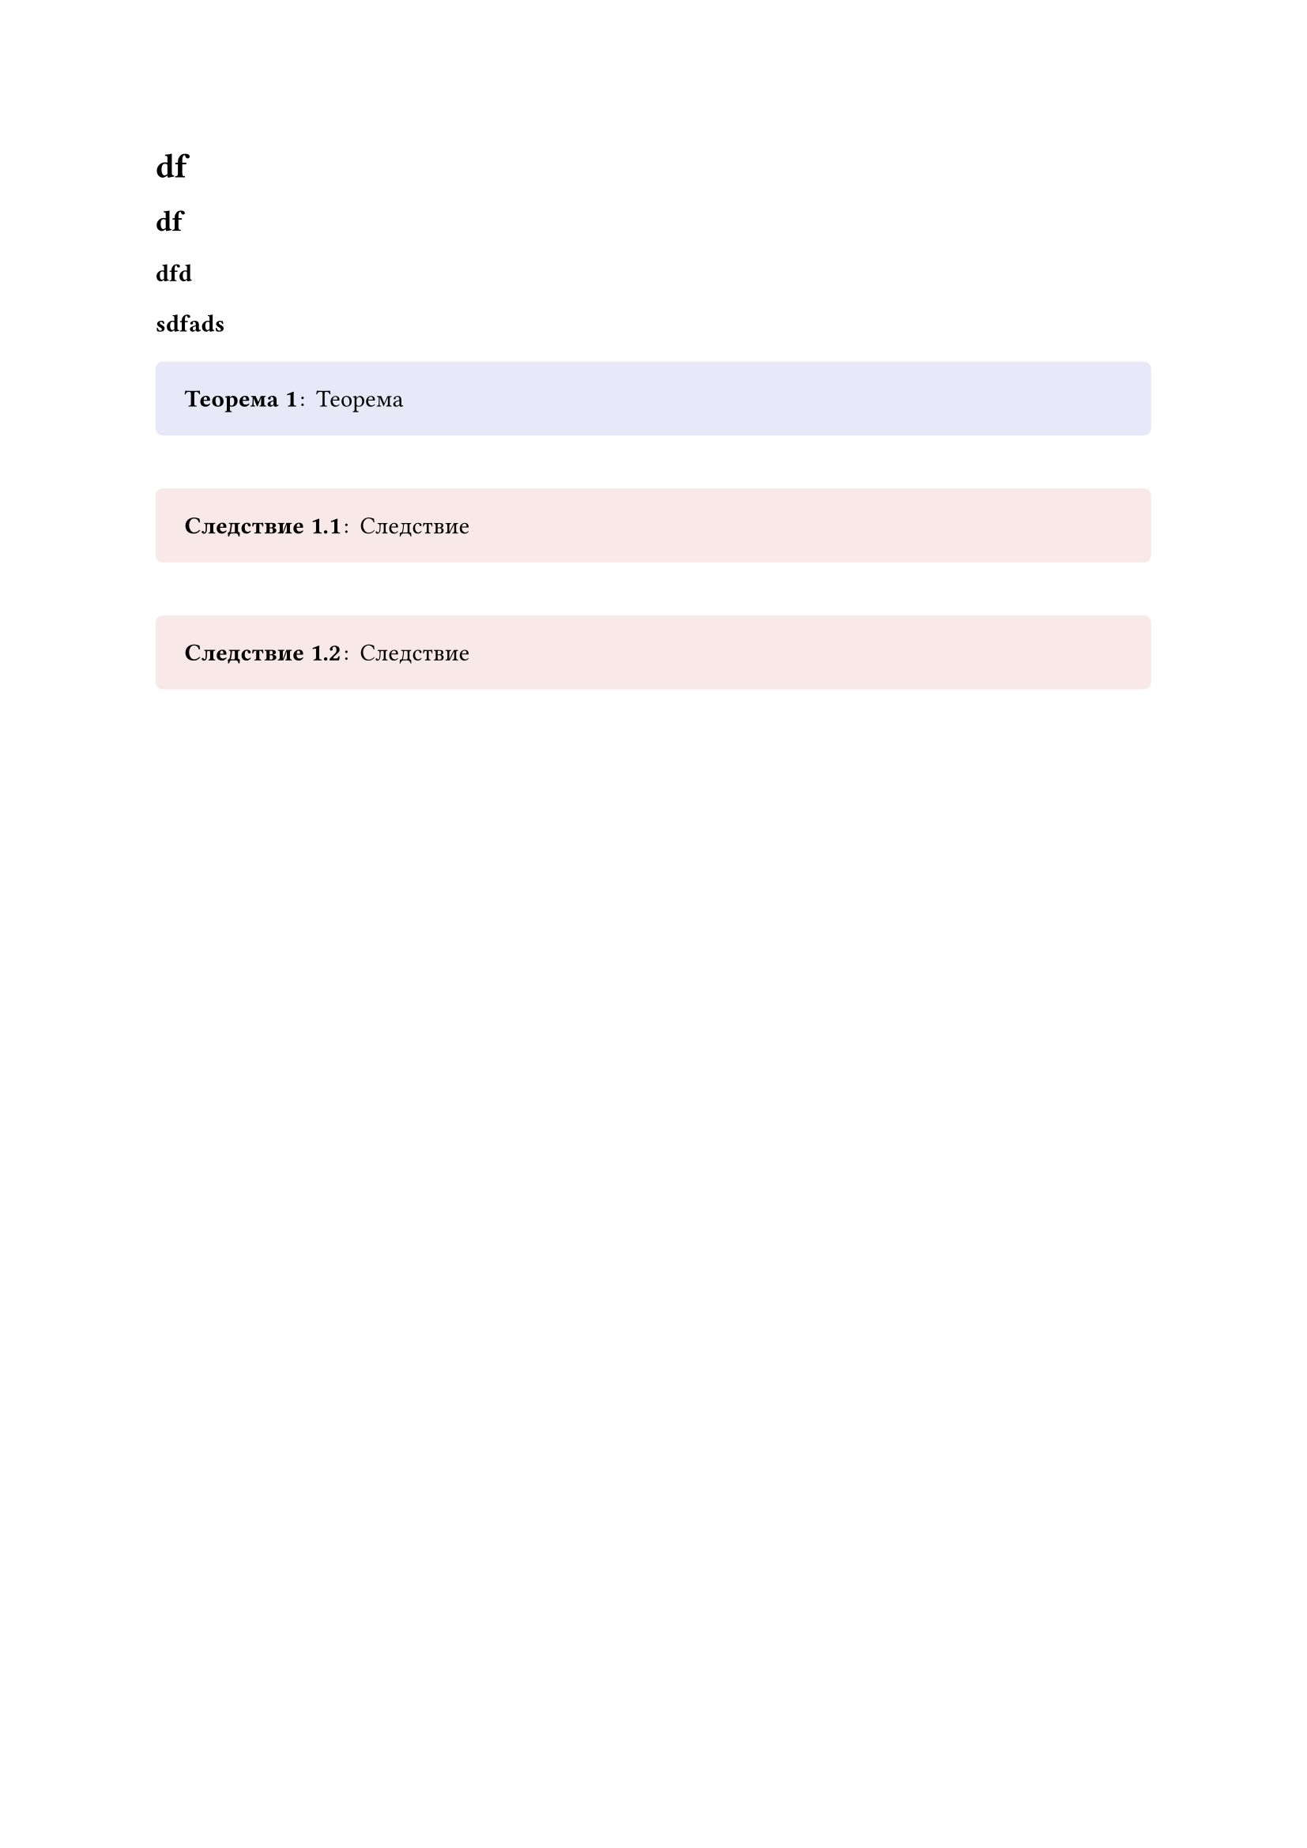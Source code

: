 // Store theorem environment numbering

#let thmcounters = state("thm",
  (
    "counters": ("heading": ()),
    "latest": ()
  )
)


#let thmenv(identifier, base, base_level, fmt) = {

  let global_numbering = numbering

  return (
    body,
    name: none,
    numbering: "1.1",
    base: base,
    base_level: base_level
  ) => {
    let number = none
    if not numbering == none {
      locate(loc => {
        thmcounters.update(thmpair => {
          let counters = thmpair.at("counters")
          // Manually update heading counter
          counters.at("heading") = counter(heading).at(loc)
          if not identifier in counters.keys() {
            counters.insert(identifier, (0, ))
          }

          let tc = counters.at(identifier)
          if base != none {
            let bc = counters.at(base)

            // Pad or chop the base count
            if base_level != none {
              if bc.len() < base_level {
                bc = bc + (0,) * (base_level - bc.len())
              } else if bc.len() > base_level{
                bc = bc.slice(0, base_level)
              }
            }

            // Reset counter if the base counter has updated
            if tc.slice(0, -1) == bc {
              counters.at(identifier) = (..bc, tc.last() + 1)
            } else {
              counters.at(identifier) = (..bc, 1)
            }
          } else {
            // If we have no base counter, just count one level
            counters.at(identifier) = (tc.last() + 1,)
            let latest = counters.at(identifier)
          }

          let latest = counters.at(identifier)
          return (
            "counters": counters,
            "latest": latest
          )
        })
      })

      number = thmcounters.display(x => {
        return global_numbering(numbering, ..x.at("latest"))
      })
    }

    fmt(name, number, body)
  }
}


#let thmref(
  label,
  fmt: auto,
  makelink: true,
  ..body
) = {
  if fmt == auto {
    fmt = (nums, body) => {
      if body.pos().len() > 0 {
        body = body.pos().join(" ")
        return [#body #numbering("1.1", ..nums)]
      }
      return numbering("1.1", ..nums)
    }
  }

  locate(loc => {
    let elements = query(label, loc)
    let locationreps = elements.map(x => repr(x.location().position())).join(", ")
    assert(elements.len() > 0, message: "label <" + str(label) + "> does not exist in the document: referenced at " + repr(loc.position()))
    assert(elements.len() == 1, message: "label <" + str(label) + "> occurs multiple times in the document: found at " + locationreps)
    let target = elements.first().location()
    let number = thmcounters.at(target).at("latest")
    if makelink {
      return link(target, fmt(number, body))
    }
    return fmt(number, body)
  })
}


#let thmbox(
  identifier,
  head,
  fill: none,
  stroke: none,
  inset: 1.2em,
  radius: 0.3em,
  breakable: false,
  padding: (top: 0.5em, bottom: 0.5em),
  namefmt: x => [(#x)],
  titlefmt: strong,
  bodyfmt: x => x,
  separator: [#h(0.1em):#h(0.2em)],
  base: "heading",
  base_level: none,
) = {
  let boxfmt(name, number, body) = {
    if not name == none {
      name = [ #namefmt(name)]
    } else {
      name = []
    }
    let title = head
    if not number == none {
      title += " " + number
    }
    title = titlefmt(title)
    body = bodyfmt(body)
    pad(
      ..padding,
      block(
        fill: fill,
        stroke: stroke,
        inset: inset,
        width: 100%,
        radius: radius,
        breakable: breakable,
        [#title#name#separator#body]
      )
    )
  }
  return thmenv(identifier, base, base_level, boxfmt)
}


#let thmplain = thmbox.with(
  padding: (top: 0em, bottom: 0em),
  breakable: true,
  inset: (top: 0em, left: 1.2em, right: 1.2em),
  namefmt: name => emph([(#name)]),
  titlefmt: emph,
)

// Last-element-numbering:
// (there's a property «base_level» but it takes prefix, not suffix of base)
#let lastElementsNumbering = (elementCount) => (..nums) => if (nums.pos().len() == 0) {
  "shouldn't happen LOL"
} else {
  str(nums 
      .pos()
      .slice(nums.pos().len() - elementCount)
      .map(str)
      .join(".")
    )
}

// Theorem environments

#let theorem = thmbox(
  "theorem",
  "Теорема",
  fill: rgb("#e8e8f8")
).with(numbering: lastElementsNumbering(1))
#let lemma = thmbox(
  "theorem",            // Lemmas use the same counter as Theorems
  "Лемма",
  fill: rgb("#efe6ff")
)
#let corollary = thmbox(
  "corollary",
  "Следствие",
  base: "theorem",      // Corollaries are 'attached' to Theorems
  fill: rgb("#f8e8e8")
).with(numbering: lastElementsNumbering(2))

#let definition = thmbox(
  "definition",
  "Определение",
  fill: rgb("#e8f8e8")
)

#let example = thmplain("example", "Пример").with(numbering: none)
#let remark = thmplain("remark", "Замечание").with(numbering: none)

#let proof = thmplain(
  "proof",
  "Доказательство",
  base: "theorem",
  bodyfmt: body => [
    #body #h(1fr) $square$    // Insert QED symbol
  ]
).with(numbering: none)

#let property = thmbox(
  "property",
  "Свойство",
  base: "definition",      // Properties are 'attached' to Definitions
  fill: rgb("#f8e8e8")
)



#let memorizer = thmbox(
  "memorizer",            // use the same counter as Memorizer
  "Напоминалочка",
  fill: rgb("#efe6ff")
)

#let statement = thmbox(
    "statement",            // use the same counter as Memorizer
    "Условие",
    fill: rgb("#e6f7ff"),
    base: none
)


= df

== df

=== dfd

==== sdfads

#theorem[
  Теорема
]

#corollary[
  Следствие
]

#corollary[
  Следствие
]

